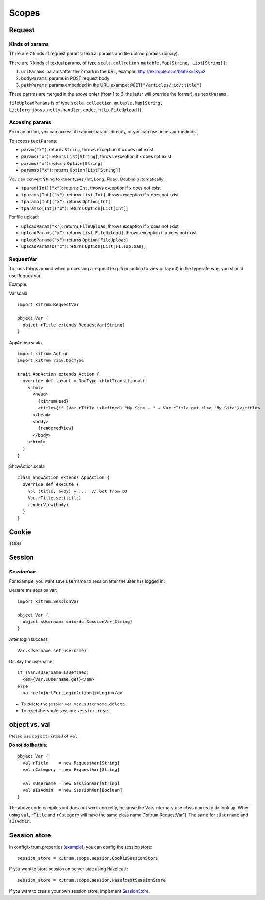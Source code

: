 Scopes
======

.. image:: http://www.bdoubliees.com/journalspirou/sfigures6/schtroumpfs/s11.jpg

Request
-------

Kinds of params
~~~~~~~~~~~~~~~

There are 2 kinds of request params: textual params and file upload params (binary).

There are 3 kinds of textual params, of type ``scala.collection.mutable.Map[String, List[String]]``:

1. ``uriParams``: params after the ? mark in the URL, example: http://example.com/blah?x=1&y=2
2. ``bodyParams``: params in POST request body
3. ``pathParams``: params embedded in the URL, example: ``@GET("/articles/:id/:title")``

These params are merged in the above order (from 1 to 3, the latter will
override the former), as ``textParams``.

``fileUploadParams`` is of type ``scala.collection.mutable.Map[String, List[org.jboss.netty.handler.codec.http.FileUpload]]``.

Accesing params
~~~~~~~~~~~~~~~

From an action, you can access the above params directly, or you can use
accessor methods.

To access ``textParams``:

* ``param("x")``: returns ``String``, throws exception if x does not exist
* ``params("x")``: returns ``List[String]``, throws exception if x does not exist
* ``paramo("x")``: returns ``Option[String]``
* ``paramso("x")``: returns ``Option[List[String]]``

You can convert String to other types (Int, Long, Fload, Double) automatically:

* ``tparam[Int]("x")``: returns ``Int``, throws exception if x does not exist
* ``tparams[Int]("x")``: returns ``List[Int]``, throws exception if x does not exist
* ``tparamo[Int]("x")``: returns ``Option[Int]``
* ``tparamso[Int]("x")``: returns ``Option[List[Int]]``

For file upload:

* ``uploadParam("x")``: returns ``FileUpload``, throws exception if x does not exist
* ``uploadParams("x")``: returns ``List[FileUpload]``, throws exception if x does not exist
* ``uploadParamo("x")``: returns ``Option[FileUpload]``
* ``uploadParamso("x")``: returns ``Option[List[FileUpload]]``

RequestVar
~~~~~~~~~~

To pass things around when processing a request (e.g. from action to view or layout)
in the typesafe way, you should use RequestVar.

Example:

Var.scala

::

  import xitrum.RequestVar

  object Var {
    object rTitle extends RequestVar[String]
  }

AppAction.scala

::

  import xitrum.Action
  import xitrum.view.DocType

  trait AppAction extends Action {
    override def layout = DocType.xhtmlTransitional(
      <html>
        <head>
          {xitrumHead}
          <title>{if (Var.rTitle.isDefined) "My Site - " + Var.rTitle.get else "My Site"}</title>
        </head>
        <body>
          {renderedView}
        </body>
      </html>
    )
  }

ShowAction.scala

::

  class ShowAction extends AppAction {
    override def execute {
      val (title, body) = ...  // Get from DB
      Var.rTitle.set(title)
      renderView(body)
    }
  }

Cookie
------

TODO

Session
-------

SessionVar
~~~~~~~~~~

For example, you want save username to session after the user has logged in:

Declare the session var:

::

  import xitrum.SessionVar

  object Var {
    object sUsername extends SessionVar[String]
  }

After login success:

::

  Var.sUsername.set(username)

Display the username:

::

  if (Var.sUsername.isDefined)
    <em>{Var.sUsername.get}</em>
  else
    <a href={urlFor[LoginAction]}>Login</a>

* To delete the session var: ``Var.sUsername.delete``
* To reset the whole session: ``session.reset``

object vs. val
--------------

Please use ``object`` instead of ``val``.

**Do not do like this**:

::

  object Var {
    val rTitle    = new RequestVar[String]
    val rCategory = new RequestVar[String]

    val sUsername = new SessionVar[String]
    val sIsAdmin  = new SessionVar[Boolean]
  }

The above code compiles but does not work correctly, because the Vars internally
use class names to do look up. When using ``val``, ``rTitle`` and ``rCategory``
will have the same class name ("xitrum.RequestVar"). The same for ``sUsername``
and ``sIsAdmin``.

Session store
-------------

In config/xitrum.properties (`example <https://github.com/ngocdaothanh/xitrum/blob/master/plugin/src/main/resources/xitrum_resources/config/xitrum.properties>`_),
you can config the session store:

::

  session_store = xitrum.scope.session.CookieSessionStore

If you want to store session on server side using Hazelcast:

::

  session_store = xitrum.scope.session.HazelcastSessionStore

If you want to create your own session store, implement
`SessionStore <https://github.com/ngocdaothanh/xitrum/blob/master/src/main/scala/xitrum/scope/session/SessionStore.scala>`_.
